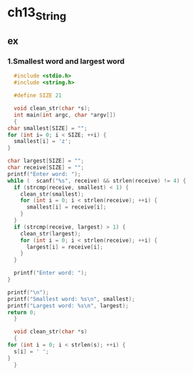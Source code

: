 #+STARTUP: hidestars

* ch13_String
** ex
*** 1.Smallest word and largest word
    #+BEGIN_SRC c
      #include <stdio.h>
      #include <string.h>

      #define SIZE 21

      void clean_str(char *s);
      int main(int argc, char *argv[])
      {
	char smallest[SIZE] = "";
	for (int i= 0; i < SIZE; ++i) {
	  smallest[i] = 'z';
	}

	char largest[SIZE] = "";
	char receive[SIZE] = "";
	printf("Enter word: ");
	while (  scanf("%s", receive) && strlen(receive) != 4) {
	  if (strcmp(receive, smallest) < 1) {
	    clean_str(smallest);
	    for (int i = 0; i < strlen(receive); ++i) {
	      smallest[i] = receive[i];
	    }
	  }
	  if (strcmp(receive, largest) > 1) {
	    clean_str(largest);
	    for (int i = 0; i < strlen(receive); ++i) {
	      largest[i] = receive[i];
	    }
	  }

	  printf("Enter word: ");
	}

	printf("\n");
	printf("Smallest word: %s\n", smallest);
	printf("Largest word: %s\n", largest);
	return 0;
      }

      void clean_str(char *s)
      {
	for (int i = 0; i < strlen(s); ++i) {
	  s[i] = ' ';
	}
      }


    #+END_SRC
